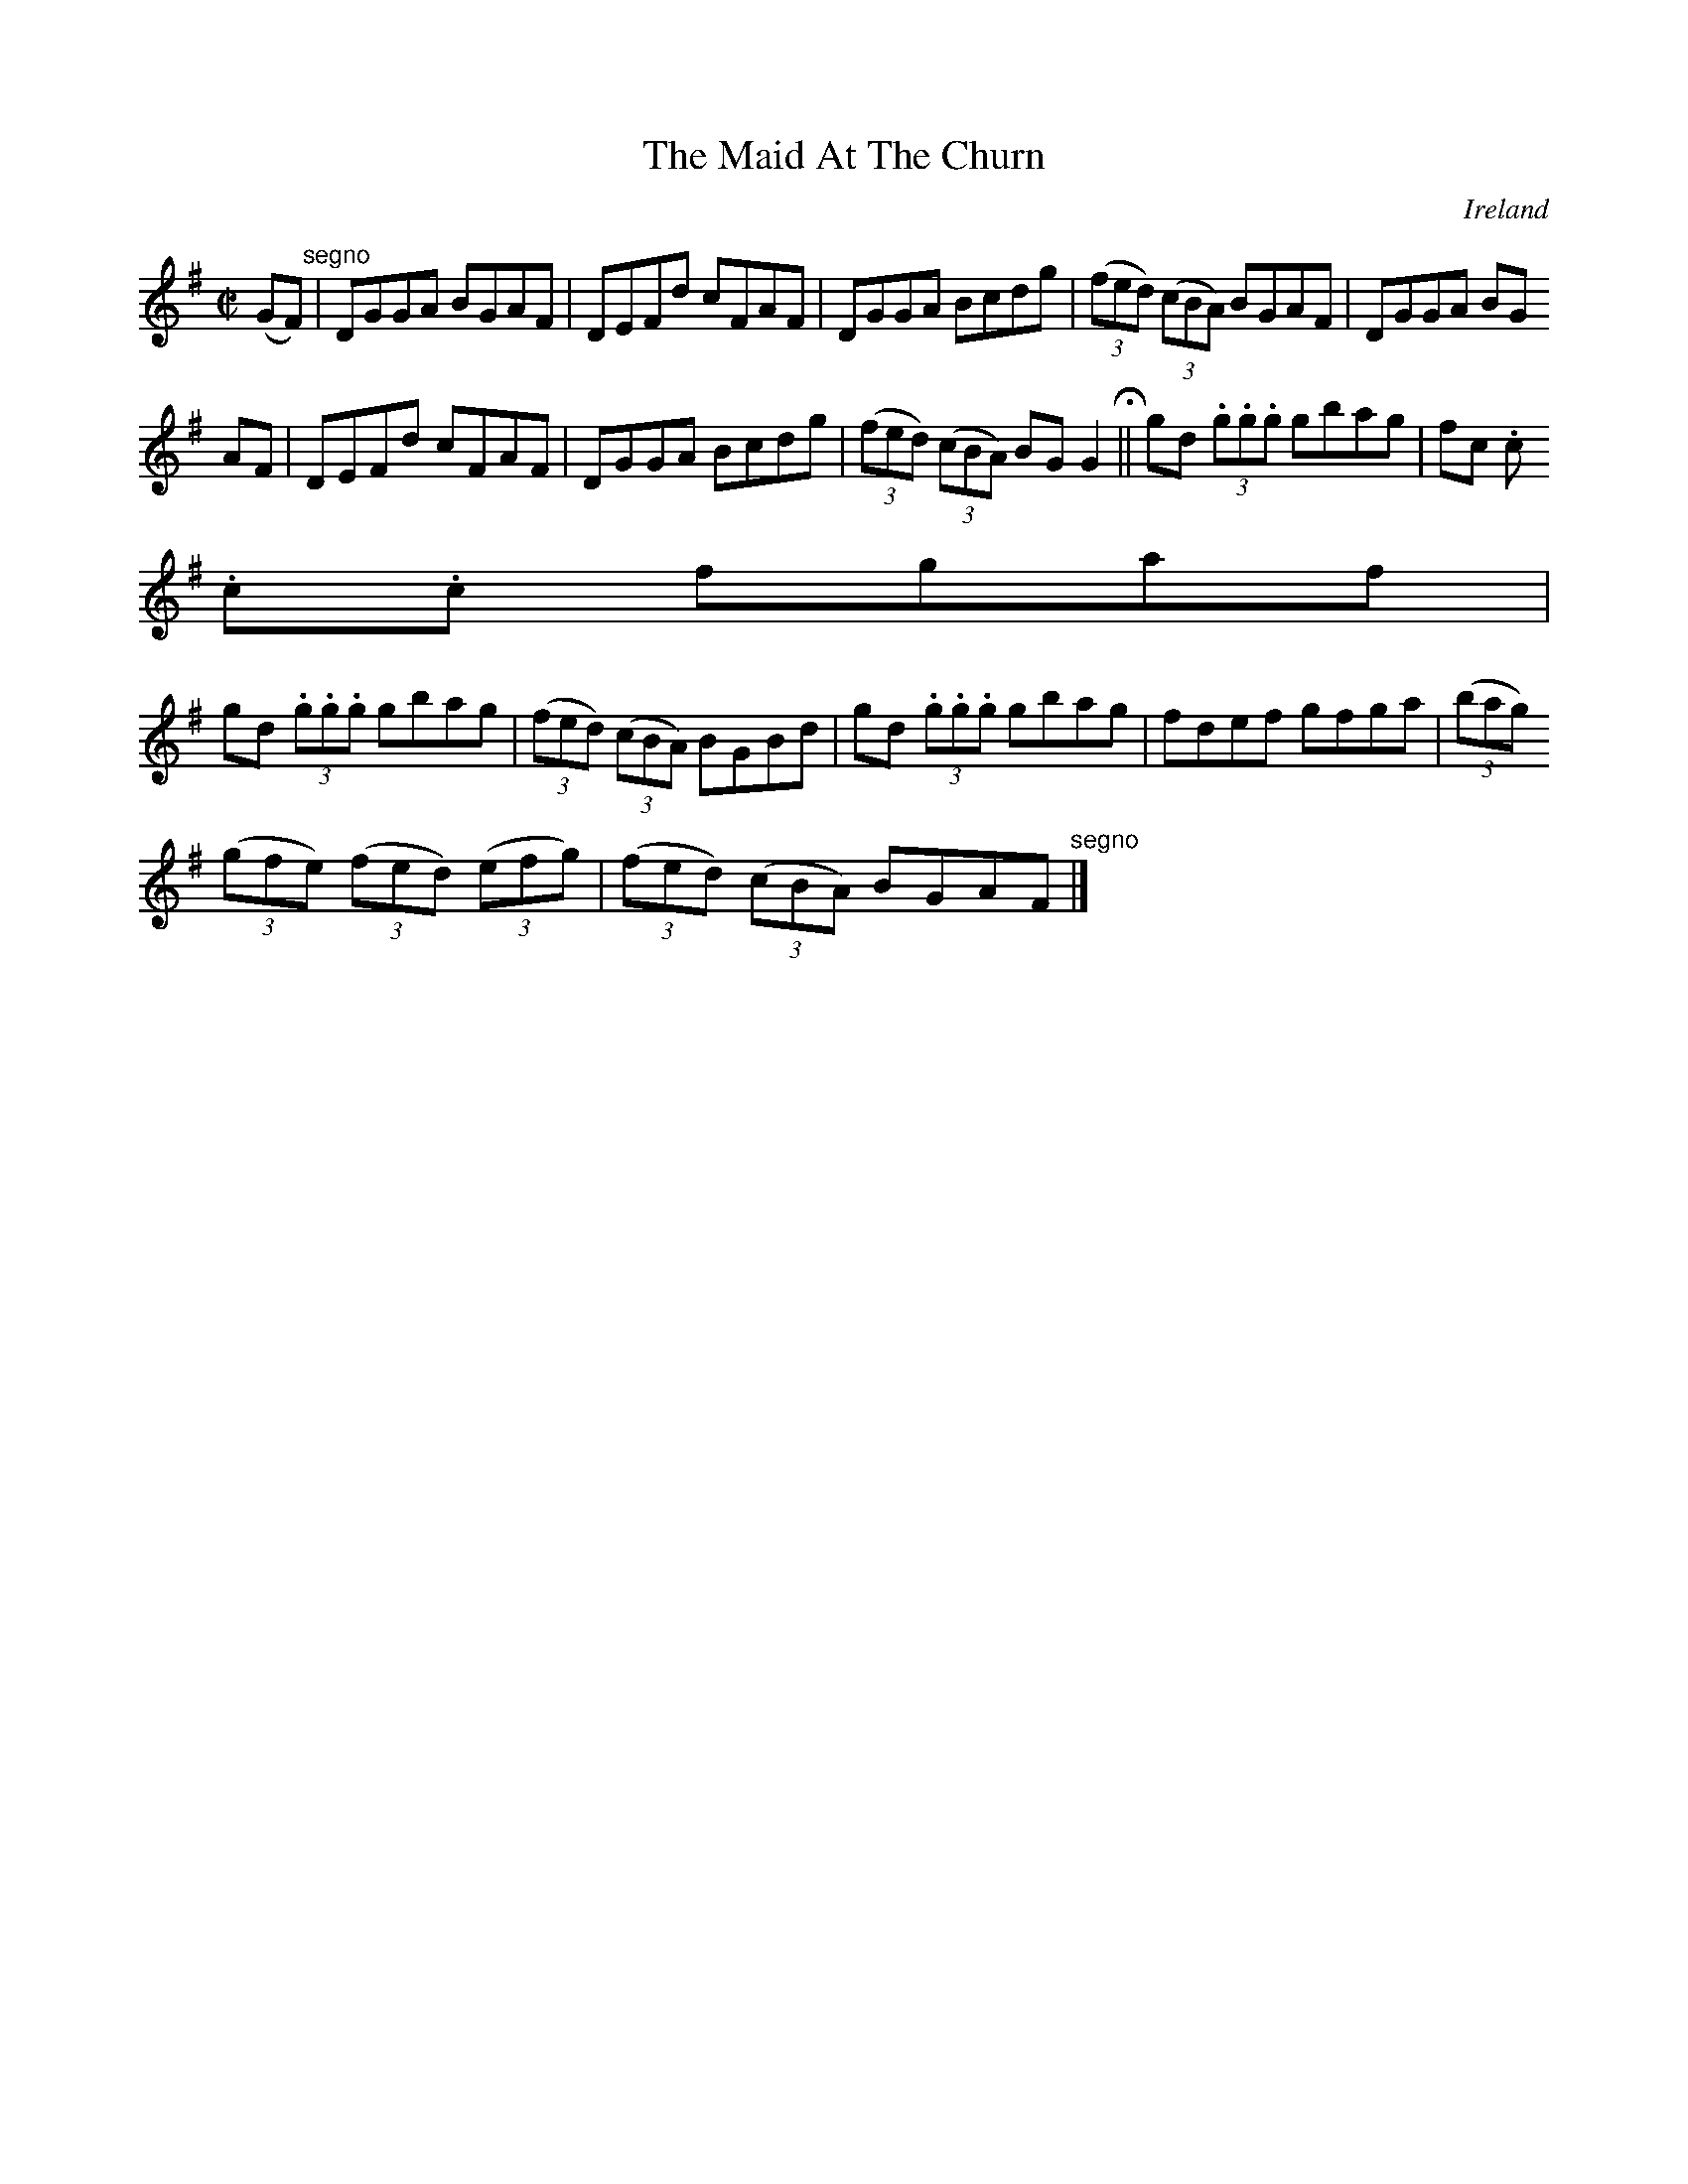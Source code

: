 X:693
T:The Maid At The Churn
N:anon.
O:Ireland
B:Francis O'Neill: "The Dance Music of Ireland" (1907) no. 693
R:Reel
Z:Transcribed by Frank Nordberg - http://www.musicaviva.com
N:Music Aviva - The Internet center for free sheet music downloads
M:C|
L:1/8
K:G
(GF) "^segno" |DGGA BGAF|DEFd cFAF|DGGA Bcdg|(3(fed) (3(cBA) BGAF|DGGA BG
AF|DEFd cFAF|DGGA Bcdg|(3(fed) (3(cBA) BGG2 H ||gd (3.g.g.g gbag|fc (3.c.
c.c fgaf|
gd (3.g.g.g gbag|(3(fed) (3(cBA) BGBd|gd (3.g.g.g gbag|fdef gfga|(3(bag)
(3(gfe) (3(fed) (3(efg)|(3(fed) (3(cBA) BGAF "^segno" |]
